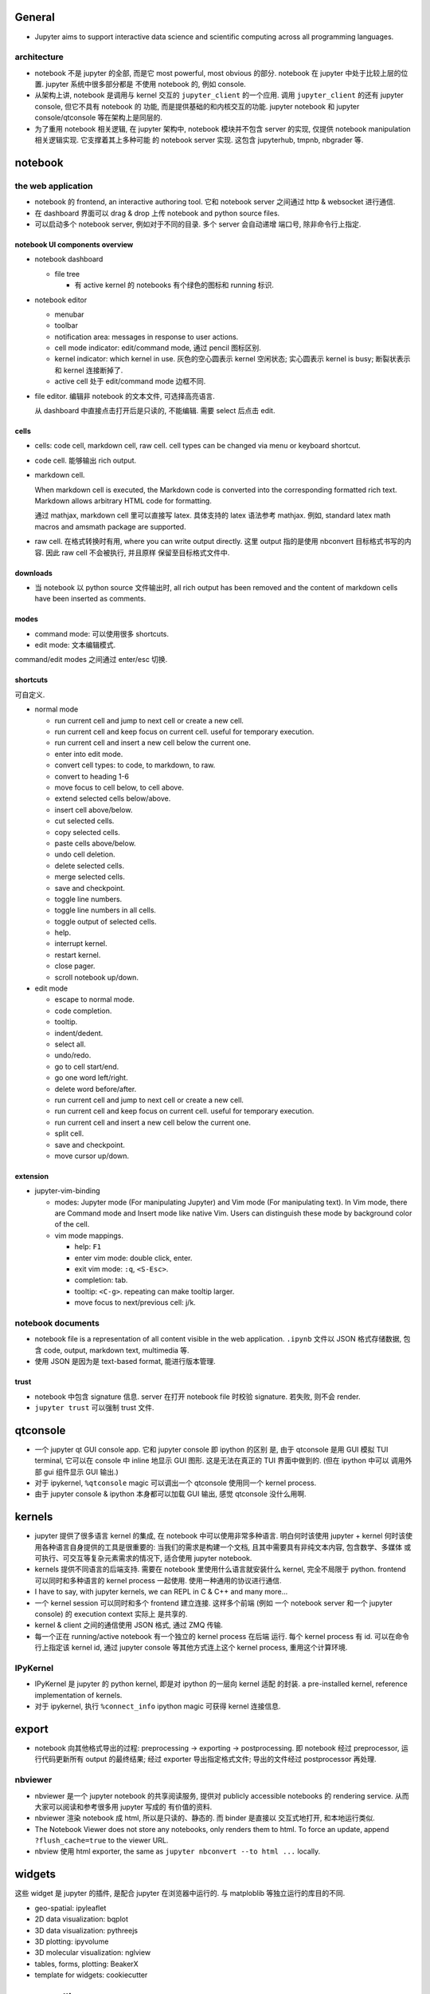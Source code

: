 General
=======
- Jupyter aims to support interactive data science and scientific computing
  across all programming languages.

architecture
------------
- notebook 不是 jupyter 的全部, 而是它 most powerful, most obvious 的部分. 
  notebook 在 jupyter 中处于比较上层的位置. jupyter 系统中很多部分都是
  不使用 notebook 的, 例如 console.

- 从架构上讲, notebook 是调用与 kernel 交互的 ``jupyter_client`` 的一个应用.
  调用 ``jupyter_client`` 的还有 jupyter console, 但它不具有 notebook 的
  功能, 而是提供基础的和内核交互的功能. jupyter notebook 和 jupyter
  console/qtconsole 等在架构上是同层的.

- 为了重用 notebook 相关逻辑, 在 jupyter 架构中, notebook 模块并不包含 server
  的实现, 仅提供 notebook manipulation 相关逻辑实现. 它支撑着其上多种可能
  的 notebook server 实现. 这包含 jupyterhub, tmpnb, nbgrader 等.

notebook
========

the web application
-------------------

- notebook 的 frontend, an interactive authoring tool.
  它和 notebook server 之间通过 http & websocket 进行通信.

- 在 dashboard 界面可以 drag & drop 上传 notebook and python source files.

- 可以启动多个 notebook server, 例如对于不同的目录. 多个 server 会自动递增
  端口号, 除非命令行上指定.

notebook UI components overview
~~~~~~~~~~~~~~~~~~~~~~~~~~~~~~~
- notebook dashboard

  * file tree

    - 有 active kernel 的 notebooks 有个绿色的图标和 running 标识.

- notebook editor

  * menubar

  * toolbar

  * notification area: messages in response to user actions.

  * cell mode indicator: edit/command mode, 通过 pencil 图标区别.

  * kernel indicator: which kernel in use. 灰色的空心圆表示 kernel 空闲状态;
    实心圆表示 kernel is busy; 断裂状表示和 kernel 连接断掉了.

  * active cell 处于 edit/command mode 边框不同.

- file editor. 编辑非 notebook 的文本文件, 可选择高亮语言.

  从 dashboard 中直接点击打开后是只读的, 不能编辑. 需要 select 后点击 edit.

cells
~~~~~
- cells: code cell, markdown cell, raw cell. cell types can be changed
  via menu or keyboard shortcut.

- code cell. 能够输出 rich output.

- markdown cell.
  
  When markdown cell is executed, the Markdown code is converted into the
  corresponding formatted rich text. Markdown allows arbitrary HTML code for
  formatting.

  通过 mathjax, markdown cell 里可以直接写 latex. 具体支持的 latex 语法参考
  mathjax. 例如, standard latex math macros and amsmath package are supported.

- raw cell. 在格式转换时有用, where you can write output directly. 这里 output
  指的是使用 nbconvert 目标格式书写的内容. 因此 raw cell 不会被执行, 并且原样
  保留至目标格式文件中.

downloads
~~~~~~~~~
- 当 notebook 以 python source 文件输出时, all rich output has been removed and
  the content of markdown cells have been inserted as comments.

modes
~~~~~
- command mode: 可以使用很多 shortcuts.

- edit mode: 文本编辑模式.

command/edit modes 之间通过 enter/esc 切换.

shortcuts
~~~~~~~~~
可自定义.

- normal mode

  * run current cell and jump to next cell or create a new cell.
  
  * run current cell and keep focus on current cell. useful for
    temporary execution.
  
  * run current cell and insert a new cell below the current one.
  
  * enter into edit mode.

  * convert cell types: to code, to markdown, to raw.

  * convert to heading 1-6

  * move focus to cell below, to cell above.

  * extend selected cells below/above.

  * insert cell above/below.

  * cut selected cells.

  * copy selected cells.

  * paste cells above/below.

  * undo cell deletion.

  * delete selected cells.

  * merge selected cells.

  * save and checkpoint.

  * toggle line numbers.

  * toggle line numbers in all cells.

  * toggle output of selected cells.

  * help.

  * interrupt kernel.

  * restart kernel.

  * close pager.

  * scroll notebook up/down.

- edit mode

  * escape to normal mode.

  * code completion.

  * tooltip.

  * indent/dedent.

  * select all.

  * undo/redo.

  * go to cell start/end.

  * go one word left/right.

  * delete word before/after.

  * run current cell and jump to next cell or create a new cell.
  
  * run current cell and keep focus on current cell. useful for
    temporary execution.
  
  * run current cell and insert a new cell below the current one.

  * split cell.

  * save and checkpoint.

  * move cursor up/down.

extension
~~~~~~~~~

- jupyter-vim-binding

  * modes: Jupyter mode (For manipulating Jupyter) and Vim mode (For
    manipulating text). In Vim mode, there are Command mode and Insert mode
    like native Vim. Users can distinguish these mode by background color of
    the cell.

  * vim mode mappings.

    - help: ``F1``

    - enter vim mode: double click, enter.

    - exit vim mode: ``:q``, ``<S-Esc>``.

    - completion: tab.

    - tooltip: ``<C-g>``. repeating can make tooltip larger.

    - move focus to next/previous cell: j/k.

notebook documents
------------------
- notebook file is a representation of all content visible in the web
  application. ``.ipynb`` 文件以 JSON 格式存储数据, 包含 code, output,
  markdown text, multimedia 等.

- 使用 JSON 是因为是 text-based format, 能进行版本管理.

trust
~~~~~
- notebook 中包含 signature 信息. server 在打开 notebook file 时校验
  signature. 若失败, 则不会 render.

- ``jupyter trust`` 可以强制 trust 文件.

qtconsole
=========

- 一个 jupyter qt GUI console app. 它和 jupyter console 即 ipython 的区别
  是, 由于 qtconsole 是用 GUI 模拟 TUI terminal, 它可以在 console 中 inline
  地显示 GUI 图形. 这是无法在真正的 TUI 界面中做到的. (但在 ipython 中可以
  调用外部 gui 组件显示 GUI 输出.)

- 对于 ipykernel, ``%qtconsole`` magic 可以调出一个 qtconsole 使用同一个
  kernel process.

- 由于 jupyter console & ipython 本身都可以加载 GUI 输出, 感觉 qtconsole
  没什么用啊.

kernels
=======
- jupyter 提供了很多语言 kernel 的集成, 在 notebook 中可以使用非常多种语言.
  明白何时该使用 jupyter + kernel 何时该使用各种语言自身提供的工具是很重要的:
  当我们的需求是构建一个文档, 且其中需要具有非纯文本内容, 包含数学、多媒体
  或可执行、可交互等复杂元素需求的情况下, 适合使用 jupyter notebook.

- kernels 提供不同语言的后端支持. 需要在 notebook 里使用什么语言就安装什么
  kernel, 完全不局限于 python. frontend 可以同时和多种语言的 kernel process
  一起使用. 使用一种通用的协议进行通信.

- I have to say, with jupyter kernels, we can REPL in C & C++ and many more...

- 一个 kernel session 可以同时和多个 frontend 建立连接. 这样多个前端 (例如
  一个 notebook server 和一个 jupyter console) 的 execution context 实际上
  是共享的.

- kernel & client 之间的通信使用 JSON 格式, 通过 ZMQ 传输.

- 每一个正在 running/active notebook 有一个独立的 kernel process 在后端
  运行. 每个 kernel process 有 id. 可以在命令行上指定该 kernel id, 通过
  jupyter console 等其他方式连上这个 kernel process, 重用这个计算环境.

IPyKernel
---------
- IPyKernel 是 jupyter 的 python kernel, 即是对 ipython 的一层向 kernel 适配
  的封装. a pre-installed kernel, reference implementation of kernels.

- 对于 ipykernel, 执行 ``%connect_info`` ipython magic 可获得 kernel 连接信息.

export
======
- notebook 向其他格式导出的过程: preprocessing -> exporting -> postprocessing.
  即 notebook 经过 preprocessor, 运行代码更新所有 output 的最终结果; 经过
  exporter 导出指定格式文件; 导出的文件经过 postprocessor 再处理.

nbviewer
--------
- nbviewer 是一个 jupyter notebook 的共享阅读服务, 提供对 publicly accessible
  notebooks 的 rendering service. 从而大家可以阅读和参考很多用 jupyter 写成的
  有价值的资料.

- nbviewer 渲染 notebook 成 html, 所以是只读的、静态的. 而 binder 是直接以
  交互式地打开, 和本地运行类似.

- The Notebook Viewer does not store any notebooks, only renders them to html.
  To force an update, append ``?flush_cache=true`` to the viewer URL.

- nbview 使用 html exporter, the same as ``jupyter nbconvert --to html ...``
  locally.

widgets
=======
这些 widget 是 jupyter 的插件, 是配合 jupyter 在浏览器中运行的. 与 matploblib
等独立运行的库目的不同.

- geo-spatial: ipyleaflet

- 2D data visualization: bqplot

- 3D data visualization: pythreejs

- 3D plotting: ipyvolume

- 3D molecular visualization: nglview

- tables, forms, plotting: BeakerX

- template for widgets: cookiecutter

commandline
===========

jupyter notebook
----------------
- jupyter notebook 运行 notebook server.

- ``--notebook-dir=<dir>``
  ``jupyter notebook`` 默认以当前目录作为 notebook 的文件根目录. 这个参数修改
  根目录.

jupyter console
---------------
- ``--existing [<arg>]`` 连接 existing active kernel process.

jupyter qtconsole
-----------------

jupyter trust
-------------

jupyter nbextension
-------------------

jupyterhub
==========
- jupyterhub is a multi-user version of the notebook designed for companies,
  classrooms and research labs.

binder
======
- binder 服务基本就是远程运行 jupyter notebook, 提供交互式的 notebook 共享服务.
  这是与 nbviewer 不同之处.
